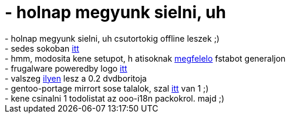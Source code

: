 = - holnap megyunk sielni, uh

:slug: holnap_megyunk_sielni_uh
:category: sieles
:tags: hu
:date: 2005-02-25T23:13:05Z
++++
- holnap megyunk sielni, uh csutortokig offline leszek ;)<br />- sedes sokoban <a href="http://initon.hu/~andrej/sokoban.sed">itt</a><br />- hmm, modosita kene setupot, h atisoknak <a href="http://www.ati.com/support/infobase/4687.html">megfelelo</a> fstabot generaljon<br />- frugalware poweredby logo <a href="http://web.interware.hu/drmsp/frugalware/frugalware_powered.png">itt</a><br />- valszeg <a href="http://web.interware.hu/drmsp/frugalware/dvdcover_final.jpg">ilyen</a> lesz a 0.2 dvdboritoja<br />- gentoo-portage mirrort sose talalok, szal <a href="http://mirror.hamakor.org.il/pub/mirrors/gentoo-portage">itt</a> van 1 ;)<br />- kene csinalni 1 todolistat az ooo-i18n packokrol. majd ;)
++++
